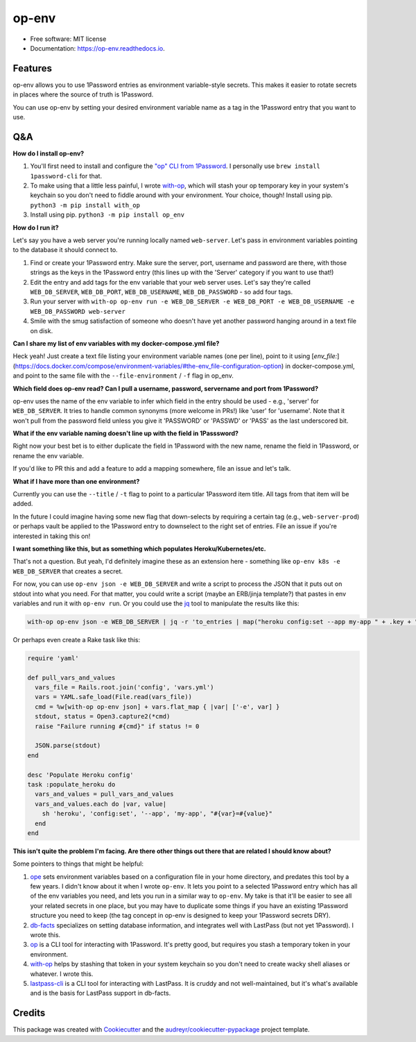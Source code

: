 ======
op-env
======


.. image:: https://circleci.com/gh/apiology/op_env.svg?style=svg
    :target: https://circleci.com/gh/apiology/op_env

.. image:: https://img.shields.io/pypi/v/op_env.svg
        :target: https://pypi.python.org/pypi/op_env

.. image:: https://readthedocs.org/projects/op-env/badge/?version=latest
        :target: https://op-env.readthedocs.io/en/latest/?badge=latest
        :alt: Documentation Status

* Free software: MIT license
* Documentation: https://op-env.readthedocs.io.


Features
--------

op-env allows you to use 1Password entries as environment variable-style secrets.  This makes it easier to rotate secrets in places where the source of truth is 1Password.

You can use op-env by setting your desired environment variable name as a tag in the 1Password entry that you want to use.

Q&A
---

**How do I install op-env?**

1. You'll first need to install and configure the `"op" CLI from 1Password <https://support.1password.com/command-line-getting-started/>`_.  I personally use ``brew install 1password-cli`` for that.
2. To make using that a little less painful, I wrote  `with-op`_, which will stash your op temporary key in your system's keychain so you don't need to fiddle around with your environment.  Your choice, though!  Install using pip.  ``python3 -m pip install with_op``
3. Install using pip.  ``python3 -m pip install op_env``

**How do I run it?**

Let's say you have a web server you're running locally named ``web-server``.  Let's pass in environment variables pointing to the database it should connect to.

1. Find or create your 1Password entry.  Make sure the server, port, username and password are there, with those strings as the keys in the 1Password entry (this lines up with the 'Server' category if you want to use that!)

2. Edit the entry and add tags for the env variable that your web server uses.  Let's say they're called ``WEB_DB_SERVER``, ``WEB_DB_PORT``, ``WEB_DB_USERNAME``, ``WEB_DB_PASSWORD`` - so add four tags.

3. Run your server with ``with-op op-env run -e WEB_DB_SERVER -e WEB_DB_PORT -e WEB_DB_USERNAME -e WEB_DB_PASSWORD web-server``

4. Smile with the smug satisfaction of someone who doesn't have yet another password hanging around in a text file on disk.

**Can I share my list of env variables with my docker-compose.yml file?**

Heck yeah!  Just create a text file listing your environment variable
names (one per line), point to it using
[`env_file:`](https://docs.docker.com/compose/environment-variables/#the-env_file-configuration-option)
in docker-compose.yml, and point to the same file with the
``--file-environment`` / ``-f`` flag in op_env.

**Which field does op-env read?  Can I pull a username, password, servername and port from 1Password?**

op-env uses the name of the env variable to infer which field in the entry should be used - e.g., 'server' for ``WEB_DB_SERVER``.  It tries to handle common synonyms (more welcome in PRs!) like 'user' for 'username'.  Note that it won't pull from the password field unless you give it 'PASSWORD' or 'PASSWD' or 'PASS' as the last underscored bit.

**What if the env variable naming doesn't line up with the field in 1Passsword?**

Right now your best bet is to either duplicate the field in 1Password with the new name, rename the field in 1Password, or rename the env variable.

If you'd like to PR this and add a feature to add a mapping somewhere, file an issue and let's talk.

**What if I have more than one environment?**

Currently you can use the ``--title`` / ``-t`` flag to point to a particular 1Password item title.  All tags from that item will be added.

In the future I could imagine having some new flag that down-selects by requiring a certain tag (e.g., ``web-server-prod``) or perhaps vault be applied to the 1Password entry to downselect to the right set of entries.  File an issue if you're interested in taking this on!

**I want something like this, but as something which populates Heroku/Kubernetes/etc.**

That's not a question.  But yeah, I'd definitely imagine these as an extension here - something like ``op-env k8s -e WEB_DB_SERVER`` that creates a secret.

For now, you can use ``op-env json -e WEB_DB_SERVER`` and write a script to process the JSON that it puts out on stdout into what you need.  For that matter, you could write a script (maybe an ERB/jinja template?) that pastes in env variables and run it with ``op-env run``.  Or you could use the `jq <https://stedolan.github.io/jq/>`_ tool to manipulate the results like this:

.. code-block:: sh

   with-op op-env json -e WEB_DB_SERVER | jq -r 'to_entries | map("heroku config:set --app my-app " + .key + "=" + .value) | join("\n")' | sh

Or perhaps even create a Rake task like this:

.. code-block:: ruby

   require 'yaml'

   def pull_vars_and_values
     vars_file = Rails.root.join('config', 'vars.yml')
     vars = YAML.safe_load(File.read(vars_file))
     cmd = %w[with-op op-env json] + vars.flat_map { |var| ['-e', var] }
     stdout, status = Open3.capture2(*cmd)
     raise "Failure running #{cmd}" if status != 0

     JSON.parse(stdout)
   end

   desc 'Populate Heroku config'
   task :populate_heroku do
     vars_and_values = pull_vars_and_values
     vars_and_values.each do |var, value|
       sh 'heroku', 'config:set', '--app', 'my-app', "#{var}=#{value}"
     end
   end


**This isn't quite the problem I'm facing.  Are there other things out there that are related I should know about?**

Some pointers to things that might be helpful:

1. `ope <https://github.com/stumyp/ope>`_ sets environment variables based on a configuration file in your home directory, and predates this tool by a few years. I didn't know about it when I wrote ``op-env``.   It lets you point to a selected 1Password entry which has all of the env variables you need, and lets you run in a similar way to ``op-env``.  My take is that it'll be easier to see all your related secrets in one place, but you may have to duplicate some things if you have an existing 1Password structure you need to keep (the tag concept in op-env is designed to keep your 1Password secrets DRY).
2. `db-facts <https://github.com/bluelabs/db-facts>`_ specializes on setting database information, and integrates well with LastPass (but not yet 1Password).  I wrote this.
3. `op <https://support.1password.com/command-line-getting-started/>`_ is a CLI tool for interacting with 1Password.  It's pretty good, but requires you stash a temporary token in your environment.
4. `with-op`_ helps by stashing that token in your system keychain so you don't need to create wacky shell aliases or whatever.  I wrote this.
5. `lastpass-cli <https://github.com/lastpass/lastpass-cli>`_ is a CLI tool for interacting with LastPass.  It is cruddy and not well-maintained, but it's what's available and is the basis for LastPass support in db-facts.

Credits
-------

This package was created with Cookiecutter_ and the `audreyr/cookiecutter-pypackage`_ project template.

.. _Cookiecutter: https://github.com/audreyr/cookiecutter
.. _`audreyr/cookiecutter-pypackage`: https://github.com/audreyr/cookiecutter-pypackage
.. _`with-op`: https://github.com/apiology/with_op
